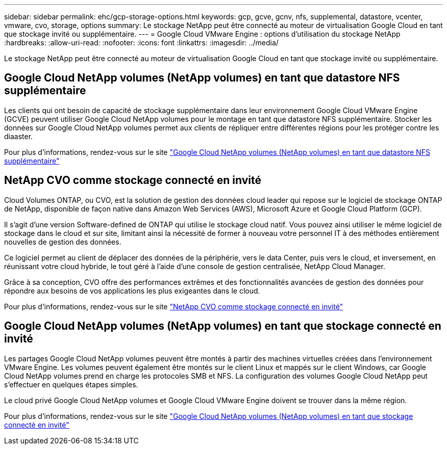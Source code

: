 ---
sidebar: sidebar 
permalink: ehc/gcp-storage-options.html 
keywords: gcp, gcve, gcnv, nfs, supplemental, datastore, vcenter, vmware, cvo, storage, options 
summary: Le stockage NetApp peut être connecté au moteur de virtualisation Google Cloud en tant que stockage invité ou supplémentaire. 
---
= Google Cloud VMware Engine : options d'utilisation du stockage NetApp
:hardbreaks:
:allow-uri-read: 
:nofooter: 
:icons: font
:linkattrs: 
:imagesdir: ../media/


[role="lead"]
Le stockage NetApp peut être connecté au moteur de virtualisation Google Cloud en tant que stockage invité ou supplémentaire.



== Google Cloud NetApp volumes (NetApp volumes) en tant que datastore NFS supplémentaire

Les clients qui ont besoin de capacité de stockage supplémentaire dans leur environnement Google Cloud VMware Engine (GCVE) peuvent utiliser Google Cloud NetApp volumes pour le montage en tant que datastore NFS supplémentaire. Stocker les données sur Google Cloud NetApp volumes permet aux clients de répliquer entre différentes régions pour les protéger contre les diaaster.

Pour plus d'informations, rendez-vous sur le site link:gcp-ncvs-datastore.html["Google Cloud NetApp volumes (NetApp volumes) en tant que datastore NFS supplémentaire"]



== NetApp CVO comme stockage connecté en invité

Cloud Volumes ONTAP, ou CVO, est la solution de gestion des données cloud leader qui repose sur le logiciel de stockage ONTAP de NetApp, disponible de façon native dans Amazon Web Services (AWS), Microsoft Azure et Google Cloud Platform (GCP).

Il s'agit d'une version Software-defined de ONTAP qui utilise le stockage cloud natif. Vous pouvez ainsi utiliser le même logiciel de stockage dans le cloud et sur site, limitant ainsi la nécessité de former à nouveau votre personnel IT à des méthodes entièrement nouvelles de gestion des données.

Ce logiciel permet au client de déplacer des données de la périphérie, vers le data Center, puis vers le cloud, et inversement, en réunissant votre cloud hybride, le tout géré à l'aide d'une console de gestion centralisée, NetApp Cloud Manager.

Grâce à sa conception, CVO offre des performances extrêmes et des fonctionnalités avancées de gestion des données pour répondre aux besoins de vos applications les plus exigeantes dans le cloud.

Pour plus d'informations, rendez-vous sur le site link:gcp-guest.html#gcp-cvo["NetApp CVO comme stockage connecté en invité"]



== Google Cloud NetApp volumes (NetApp volumes) en tant que stockage connecté en invité

Les partages Google Cloud NetApp volumes peuvent être montés à partir des machines virtuelles créées dans l'environnement VMware Engine. Les volumes peuvent également être montés sur le client Linux et mappés sur le client Windows, car Google Cloud NetApp volumes prend en charge les protocoles SMB et NFS. La configuration des volumes Google Cloud NetApp peut s'effectuer en quelques étapes simples.

Le cloud privé Google Cloud NetApp volumes et Google Cloud VMware Engine doivent se trouver dans la même région.

Pour plus d'informations, rendez-vous sur le site link:gcp-guest.html#gcnv["Google Cloud NetApp volumes (NetApp volumes) en tant que stockage connecté en invité"]
